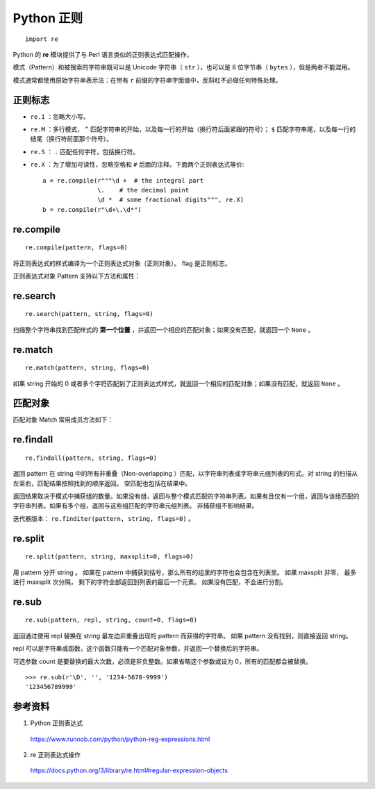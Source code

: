 Python 正则
=======================

::

    import re

Python 的 **re** 模块提供了与 Perl 语言类似的正则表达式匹配操作。

模式（Pattern）和被搜索的字符串既可以是 Unicode 字符串（ ``str`` ），也可以是 8 位字节串（ ``bytes`` ），但是两者不能混用。

模式通常都使用原始字符串表示法：在带有 ``r`` 前缀的字符串字面值中，反斜杠不必做任何特殊处理。


正则标志
--------------

- ``re.I`` ：忽略大小写。

- ``re.M`` ：多行模式， ``^`` 匹配字符串的开始，以及每一行的开始（换行符后面紧跟的符号）； ``$`` 匹配字符串尾，以及每一行的结尾（换行符前面那个符号）。

- ``re.S`` ： ``.`` 匹配任何字符，包括换行符。

- ``re.X`` ：为了增加可读性，忽略空格和 ``#`` 后面的注释。下面两个正则表达式等价::

    a = re.compile(r"""\d +  # the integral part
                   \.    # the decimal point
                   \d *  # some fractional digits""", re.X)
    b = re.compile(r"\d+\.\d*")


re.compile
---------------

::

    re.compile(pattern, flags=0)

将正则表达式的样式编译为一个正则表达式对象（正则对象）。 flag 是正则标志。

正则表达式对象 Pattern 支持以下方法和属性：

.. py:function:: Pattern.search(string[, pos[, endpos]])
    
    扫描整个 string 寻找第一个匹配的位置，并返回一个相应的匹配对象；如果没有匹配，就返回 ``None`` 。

.. py:function:: Pattern.match(string[, pos[, endpos]])
    
    如果 string 的开始位置能够找到这个正则样式的任意个匹配，就返回一个相应的匹配对象；如果不匹配，就返回 ``None`` 。

.. py:function:: Pattern.fullmatch(string[, pos[, endpos]])
    
    如果整个 string 匹配这个正则表达式，就返回一个相应的匹配对象，否则就返回 ``None`` 。

.. py:function:: Pattern.split(string, maxsplit=0)
    
    等价于 ``re.split`` 。

.. py:function:: Pattern.findall(string[, pos[, endpos]])
    
    类似于 ``re.findall`` ，也可以接收可选参数 pos 和 endpos ，限制搜索范围。

.. py:function:: Pattern.sub(repl, string, count=0)
    
    等价于 ``re.sub`` 。

.. py:function:: Pattern.groups
    
    捕获到的模式串中组的数量。

re.search
-----------------

::

    re.search(pattern, string, flags=0)

扫描整个字符串找到匹配样式的 **第一个位置** ，并返回一个相应的匹配对象；如果没有匹配，就返回一个 ``None`` 。


re.match
-----------------

::

    re.match(pattern, string, flags=0)

如果 string 开始的 0 或者多个字符匹配到了正则表达式样式，就返回一个相应的匹配对象；如果没有匹配，就返回 ``None`` 。

.. code-block:: python
    :linenos:

    >>> re.match("c", "abcdef") # No match
    >>> re.search("c", "abcdef") # match
    <re.Match object; span=(2, 3), match='c'>
    >>> re.search("^c", "abcdef") # No match
    >>> re.search("^a", "abcdef") # match
    <re.Match object; span=(0, 1), match='a'>


匹配对象
---------------

匹配对象 Match 常用成员方法如下：

.. py:function:: Match.groups(default=None)
    
    返回一个元组，包含所有匹配的子组。

.. py:function:: Match.groupdict(default=None)

    返回匹配子组的字典形式，需要配合 ``?P<first_name>`` 使用。

    .. code-block:: python 
        :linenos:

        >>> m = re.match(r"(?P<first_name>\w+) (?P<last_name>\w+)", "Malcolm Reynolds")
        >>> m.groupdict()
        {'first_name': 'Malcolm', 'last_name': 'Reynolds'}
        >>> m.group('first_name')
        'Malcolm'

.. py:function:: Match.group([group1, ...])

    返回一个或者多个匹配的子组。如果只有一个参数，结果就是一个字符串；如果有多个参数，结果就是一个元组（每个参数对应一个项）；如果没有参数，或者参数是 0，返回所有的匹配。

    .. code-block:: python 
        :linenos:

        >>> m = re.match(r"(\w+) (\w+)", "Isaac Newton, physicist")
        >>> m.group(0)       # The entire match
        'Isaac Newton'
        >>> m.group(1)       # The first parenthesized subgroup.
        'Isaac'
        >>> m.group(2)       # The second parenthesized subgroup.
        'Newton'
        >>> m.group(1, 2)    # Multiple arguments give us a tuple.
        ('Isaac', 'Newton')

.. py:function:: Match.start([group])

    返回 group 匹配到的字串的开始位置。group 默认为 0（意思是整个匹配的子串）。
    
.. py:function:: Match.end([group])

    返回 group 匹配到的字串的结束位置（前闭后开）。group 默认为 0（意思是整个匹配的子串）。

.. py:function:: Match.span([group])

    对于一个匹配 m ， 返回一个二元组 ``(m.start(group), m.end(group))`` 。 注意如果 group 没有在这个匹配中，就返回 ``(-1, -1)`` 。group 默认为 0，就是整个匹配。


re.findall
---------------

::

    re.findall(pattern, string, flags=0)

返回 pattern 在 string 中的所有非重叠（Non-overlapping ）匹配，以字符串列表或字符串元组列表的形式。对 string 的扫描从左至右，匹配结果按照找到的顺序返回。 空匹配也包括在结果中。

返回结果取决于模式中捕获组的数量。如果没有组，返回与整个模式匹配的字符串列表。如果有且仅有一个组，返回与该组匹配的字符串列表。如果有多个组，返回与这些组匹配的字符串元组列表。
非捕获组不影响结果。

.. code-block:: python 
    :linenos:

    >>> re.findall(r'\bf[a-z]*', 'which foot or hand fell fastest')
    ['foot', 'fell', 'fastest']
    >>> re.findall(r'(\w+)=(\d+)', 'set width=20 and height=10')
    [('width', '20'), ('height', '10')]

迭代器版本： ``re.finditer(pattern, string, flags=0)`` 。

re.split
-------------

::

    re.split(pattern, string, maxsplit=0, flags=0)

用 pattern 分开 string 。 如果在 pattern 中捕获到括号，那么所有的组里的字符也会包含在列表里。
如果 maxsplit 非零， 最多进行 maxsplit 次分隔， 剩下的字符全部返回到列表的最后一个元素。
如果没有匹配，不会进行分割。

.. code-block:: python
    :linenos:

    >>> re.split(r'\W+', 'Words, words, hello.') ## 注意：是大写的 W
    ['Words', 'words', 'hello', '']
    >>> re.split(r'(\W+)', 'Words, words, hello.')
    ['Words', ', ', 'words', ', ', 'hello', '.', '']


re.sub
----------------

::

    re.sub(pattern, repl, string, count=0, flags=0)

返回通过使用 repl 替换在 string 最左边非重叠出现的 pattern 而获得的字符串。
如果 pattern 没有找到，则直接返回 string。 

repl 可以是字符串或函数，这个函数只能有一个匹配对象参数，并返回一个替换后的字符串。

可选参数 count 是要替换的最大次数，必须是非负整数。如果省略这个参数或设为 0，所有的匹配都会被替换。 ::

    >>> re.sub(r'\D', '', '1234-5678-9999')
    '123456789999'


参考资料
------------------

1. Python 正则表达式

  https://www.runoob.com/python/python-reg-expressions.html

2. re 正则表达式操作
  
  https://docs.python.org/3/library/re.html#regular-expression-objects